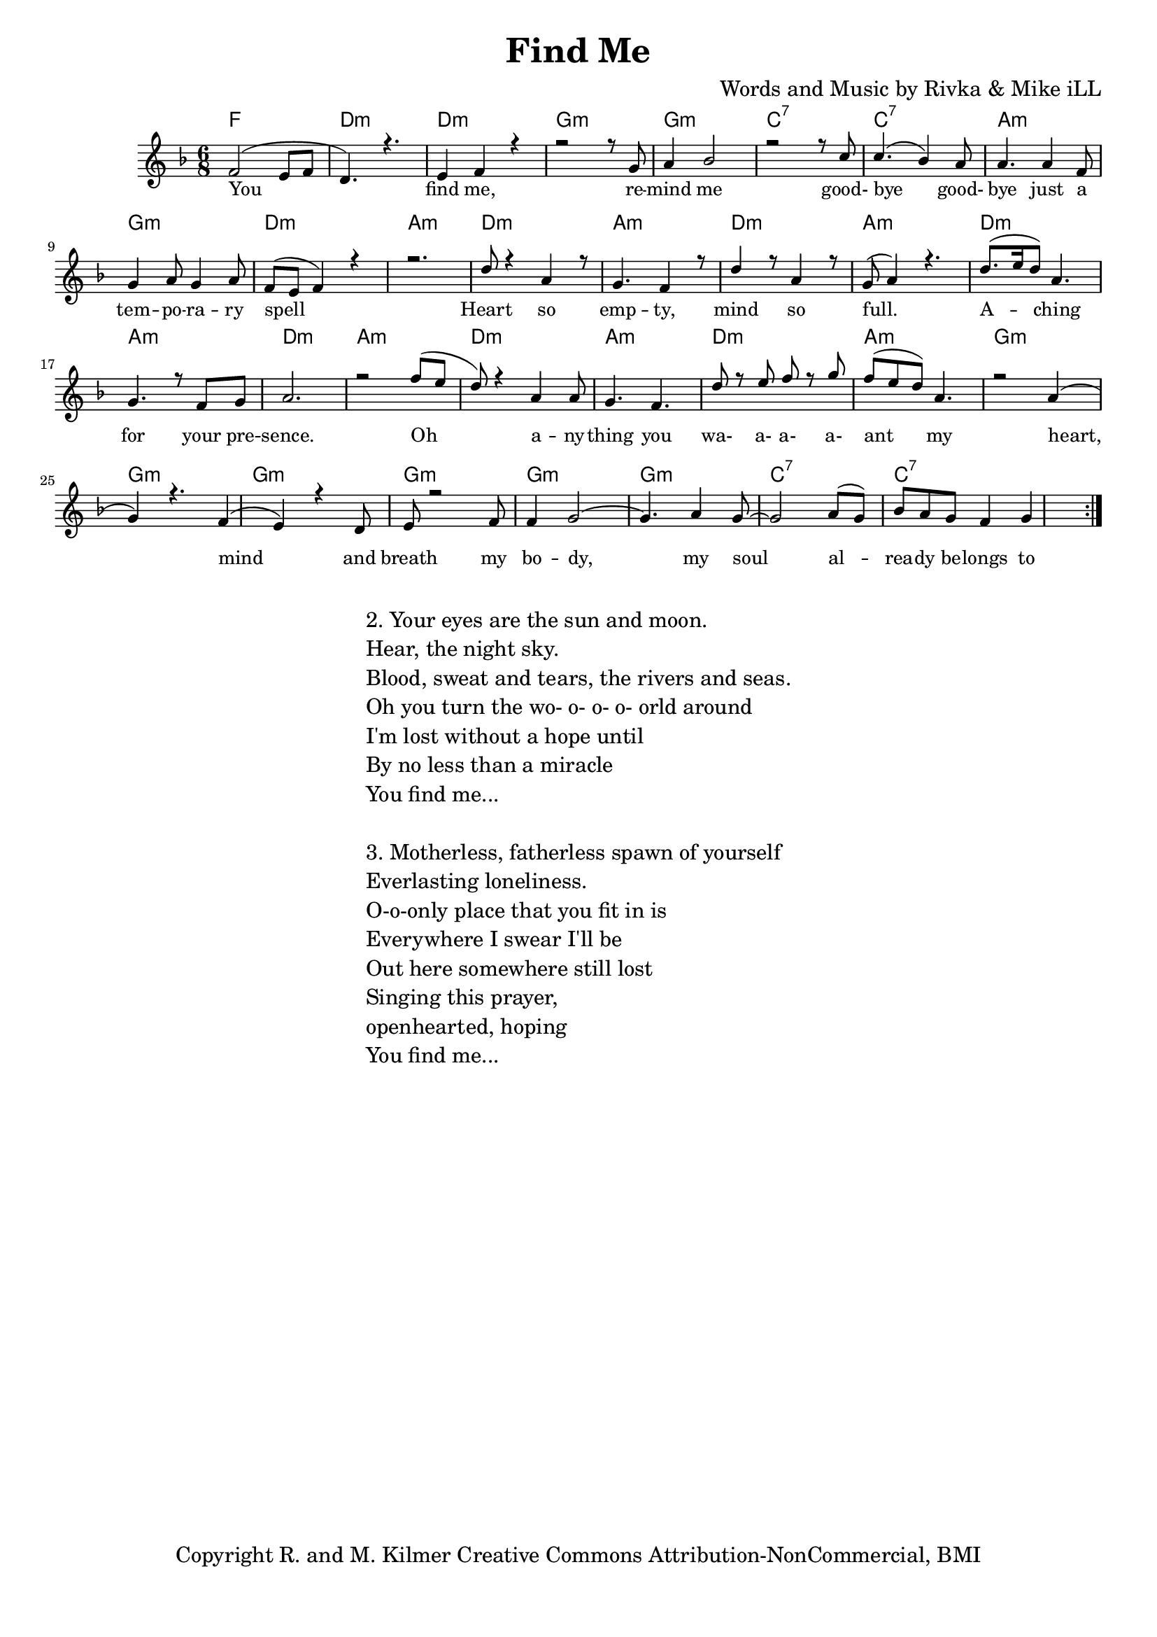 \version "2.19.82"
\paper{ print-page-number = ##f bottom-margin = 0.5\in }

\header {
  title = "Find Me"
  composer = "Words and Music by Rivka & Mike iLL"
  tagline = "Copyright R. and M. Kilmer Creative Commons Attribution-NonCommercial, BMI"
}

melody = \relative c' {
  \clef treble
  \key f \major
  \time 6/8 
	\new Voice = "words" {
		\voiceOne 
		\repeat volta 2 {
			f2( e8 f | d4.) r | e4 f r | % you find me
			r2 r8 g | a4 bes2 |r2 r8 c | % remind me ... good
			c4.( bes4) a8 | a4. a4 f8 | g4 a8 g4 a8 | % bye goodbye ... temporary
			f8( e f4) r | r2. | % spell
			d'8 r4 a4 r8 | g4. f4 r8 | d'4 r8 a4 r8 | g8( a4) r4. | % heart so empty
			d8.( e16 d8) a4. | g4. r8 f8 g | a2. | r2 f'8( e | % aching for your presence oh
			d8) r4 a4 a8 | g4. f | d'8 r e f r g | f( e d) a4. | % anything you wa a a a ant my
			r2 a4( | g) r4. f4( | e) r4 d8 | e8 r2 f8 |
			f4 g2~ | g4. a4 g8~ | g2 a8( g) | bes a g f4 g 
		}
	}
}

harmony = \relative c'' {
  \voiceTwo
	
}

text =  \lyricmode {
	You find me, re -- mind me good- bye good- 
	bye just a tem -- po -- ra -- ry spell
	Heart so emp -- ty, mind so full.
	A -- ching for your pre -- sence.
	Oh a -- ny -- thing you wa- a- a- a- ant my
	heart, mind and breath my bo -- dy, my soul
	al -- rea -- dy be -- longs to 
}

harmonies = \chordmode {
	f2. | d:m | d:m |
	g:m | g:m | c:7 | c:7 |
	a:m | g:m | d:m | a:m |
	d:m | a:m | d:m | a:m |
	d:m | a:m | d:m | a:m |
	d:m | a:m | d:m | a:m |
	g:m | g:m | g:m | g:m |
	g:m | g:m | c:7 | c:7 |
}

\score {
  <<
    \new ChordNames {
      \set chordChanf = ##t
      \harmonies
    }
    \new Staff  {
    <<
    	\new Voice = "upper" { \melody }
    	\new Voice = "lower" { \harmony }
    >>
  	}
  	\new Lyrics \lyricsto "words" \text
  >>
  
  
  \layout { 
   #(layout-set-staff-size 16)
   }
  \midi { 
  	\tempo 4 = 125
  }
  
}

%Additional Verses
\markup \fill-line {
\column {
"2. Your eyes are the sun and moon."
"Hear, the night sky."
"Blood, sweat and tears, the rivers and seas."
"Oh you turn the wo- o- o- o- orld around"
"I'm lost without a hope until"
"By no less than a miracle"
"You find me..."
" "
"3. Motherless, fatherless spawn of yourself"
"Everlasting loneliness."
"O-o-only place that you fit in is"
"Everywhere I swear I'll be"
"Out here somewhere still lost"
"Singing this prayer,"
"openhearted, hoping"
"You find me..."
" "
  }
}

